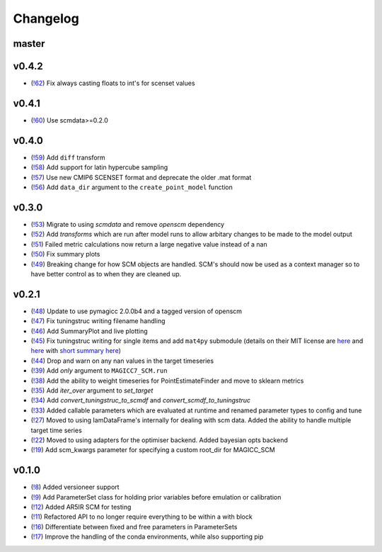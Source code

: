 Changelog
---------

master
======

v0.4.2
======

- (`!62 <https://gitlab.com/magicc/scmcallib/merge_requests/62>`_) Fix always casting floats to int's for scenset values

v0.4.1
======

- (`!60 <https://gitlab.com/magicc/scmcallib/merge_requests/60>`_) Use scmdata>=0.2.0

v0.4.0
======

- (`!59 <https://gitlab.com/magicc/scmcallib/merge_requests/59>`_) Add ``diff`` transform
- (`!58 <https://gitlab.com/magicc/scmcallib/merge_requests/58>`_) Add support for latin hypercube sampling
- (`!57 <https://gitlab.com/magicc/scmcallib/merge_requests/57>`_) Use new CMIP6 SCENSET format and deprecate the older .mat format
- (`!56 <https://gitlab.com/magicc/scmcallib/merge_requests/56>`_) Add ``data_dir`` argument to the ``create_point_model`` function

v0.3.0
======

- (`!53 <https://gitlab.com/magicc/scmcallib/merge_requests/53>`_) Migrate to using `scmdata` and remove `openscm` dependency
- (`!52 <https://gitlab.com/magicc/scmcallib/merge_requests/52>`_) Add `transforms` which are run after model runs to allow arbitary changes to be made to the model output
- (`!51 <https://gitlab.com/magicc/scmcallib/merge_requests/51>`_) Failed metric calculations now return a large negative value instead of a nan
- (`!50 <https://gitlab.com/magicc/scmcallib/merge_requests/50>`_) Fix summary plots
- (`!49 <https://gitlab.com/magicc/scmcallib/merge_requests/49>`_) Breaking change for how SCM objects are handled. SCM's should now
  be used as a context manager so to have better control as to when they are cleaned up.

v0.2.1
======

- (`!48 <https://gitlab.com/magicc/scmcallib/merge_requests/48>`_) Update to use pymagicc 2.0.0b4 and a tagged version of openscm
- (`!47 <https://gitlab.com/magicc/scmcallib/merge_requests/47>`_) Fix tuningstruc writing filename handling
- (`!46 <https://gitlab.com/magicc/scmcallib/merge_requests/46>`_) Add SummaryPlot and live plotting
- (`!45 <https://gitlab.com/magicc/scmcallib/merge_requests/45>`_) Fix tuningstruc writing for single items and add ``mat4py`` submodule (details on their MIT license are `here <https://opensource.org/licenses/MIT>`_ and `here <http://www.gnu.org/licenses/license-list.en.html>`_ with `short summary here <https://tldrlegal.com/license/mit-license>`_)
- (`!44 <https://gitlab.com/magicc/scmcallib/merge_requests/44>`_) Drop and warn on any nan values in the target timeseries
- (`!39 <https://gitlab.com/magicc/scmcallib/merge_requests/39>`_) Add `only` argument to ``MAGICC7_SCM.run``
- (`!38 <https://gitlab.com/magicc/scmcallib/merge_requests/38>`_) Add the ability to weight timeseries for PointEstimateFinder and move to sklearn metrics
- (`!35 <https://gitlab.com/magicc/scmcallib/merge_requests/35>`_) Add `iter_over` argument to `set_target`
- (`!34 <https://gitlab.com/magicc/scmcallib/merge_requests/34>`_) Add `convert_tuningstruc_to_scmdf` and `convert_scmdf_to_tuningstruc`
- (`!33 <https://gitlab.com/magicc/scmcallib/merge_requests/33>`_) Added callable parameters which are evaluated at runtime and renamed parameter types to config and tune
- (`!27 <https://gitlab.com/magicc/scmcallib/merge_requests/27>`_) Moved to using IamDataFrame's internally for dealing with scm data. Added the
  ability to handle multiple target time series
- (`!22 <https://gitlab.com/magicc/scmcallib/merge_requests/22>`_) Moved to using adapters for the optimiser backend. Added bayesian opts backend
- (`!19 <https://gitlab.com/magicc/scmcallib/merge_requests/19>`_) Add scm_kwargs parameter for specifying a custom root_dir for MAGICC_SCM


v0.1.0
======

- (`!8 <https://gitlab.com/magicc/scmcallib/merge_requests/8>`_) Added versioneer support
- (`!9 <https://gitlab.com/magicc/scmcallib/merge_requests/9>`_) Add ParameterSet class for holding prior variables before emulation or calibration
- (`!12 <https://gitlab.com/magicc/scmcallib/merge_requests/12>`_) Added AR5IR SCM for testing
- (`!11 <https://gitlab.com/magicc/scmcallib/merge_requests/11>`_) Refactored API to no longer require everything to be within a with block
- (`!16 <https://gitlab.com/magicc/scmcallib/merge_requests/16>`_) Differentiate between fixed and free parameters in ParameterSets
- (`!17 <https://gitlab.com/magicc/scmcallib/merge_requests/17>`_) Improve the handling of the conda environments, while also supporting pip

